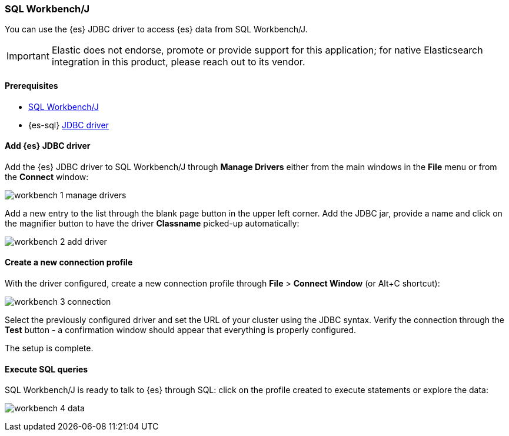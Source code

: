 [role="xpack"]
[testenv="platinum"]
[[sql-client-apps-workbench]]
=== SQL Workbench/J

You can use the {es} JDBC driver to access {es} data from SQL Workbench/J.

IMPORTANT: Elastic does not endorse, promote or provide support for this application; for native Elasticsearch integration in this product, please reach out to its vendor.

==== Prerequisites

* https://www.sql-workbench.eu/[SQL Workbench/J]
* {es-sql} <<sql-jdbc, JDBC driver>>

==== Add {es} JDBC driver

Add the {es} JDBC driver to SQL Workbench/J through *Manage Drivers* either from the main windows in the *File* menu or from the *Connect* window:

image:images/sql/client-apps/workbench-1-manage-drivers.png[]

Add a new entry to the list through the blank page button in the upper left corner. Add the JDBC jar, provide a name and click on the magnifier button to have the driver *Classname* picked-up automatically:

image:images/sql/client-apps/workbench-2-add-driver.png[]

==== Create a new connection profile

With the driver configured, create a new connection profile through *File* > *Connect Window* (or Alt+C shortcut):

image:images/sql/client-apps/workbench-3-connection.png[]

Select the previously configured driver and set the URL of your cluster using the JDBC syntax.
Verify the connection through the *Test* button - a confirmation window should appear that everything is properly configured.

The setup is complete.

==== Execute SQL queries

SQL Workbench/J is ready to talk to {es} through SQL: click on the profile created to execute statements or explore the data:

image:images/sql/client-apps/workbench-4-data.png[]
